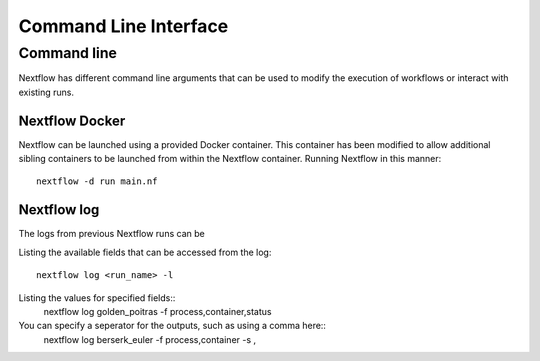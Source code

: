 .. _cli-page:

*************
Command Line Interface
*************

Command line
==================

Nextflow has different command line arguments that can be used to modify the execution of workflows or interact with existing runs.  


Nextflow Docker
--------------

Nextflow can be launched using a provided Docker container. This container has been modified to allow additional sibling containers to be launched from within the Nextflow container. Running Nextflow in this manner::

    nextflow -d run main.nf

Nextflow log
--------------

The logs from previous Nextflow runs can be 

Listing the available fields that can be accessed from the log::
    
    nextflow log <run_name> -l

Listing the values for specified fields::
    nextflow log golden_poitras -f process,container,status

You can specify a seperator for the outputs, such as using a comma here::
    nextflow log berserk_euler -f process,container -s ,